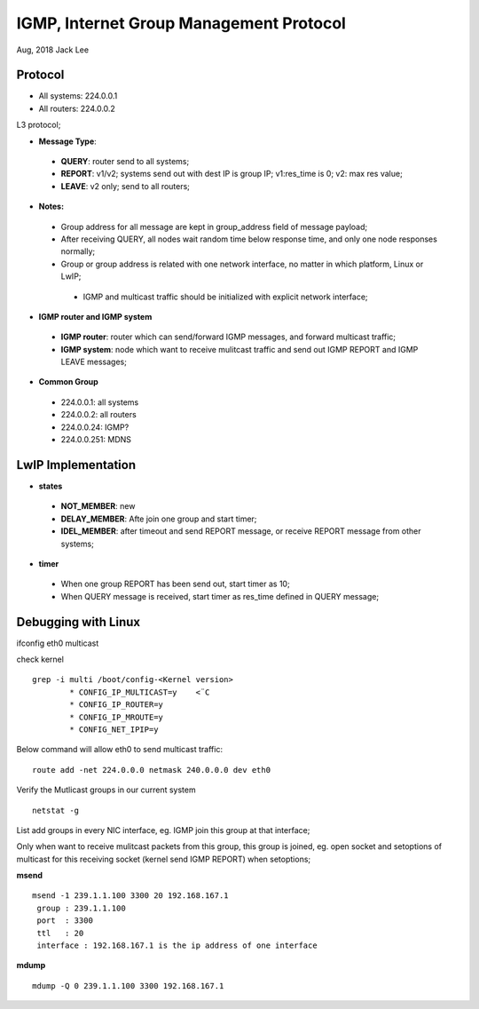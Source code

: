 IGMP, Internet Group Management Protocol
*****************************************
Aug, 2018 Jack Lee

Protocol
=========

- All systems: 224.0.0.1
- All routers: 224.0.0.2

L3 protocol;

* **Message Type**:
 * **QUERY**: router send to all systems;
 * **REPORT**: v1/v2; systems send out with dest IP is group IP; v1:res_time is 0; v2: max res value;
 * **LEAVE**: v2 only; send to all routers;

* **Notes:**
 - Group address for all message are kept in group_address field of message payload;
 - After receiving QUERY, all nodes wait random time below response time, and only one node responses normally;
 - Group or group address is related with one network interface, no matter in which platform, Linux or LwIP;
  - IGMP and multicast traffic should be initialized with explicit network interface;


* **IGMP router and IGMP system**
 * **IGMP router**: router which can send/forward IGMP messages, and forward multicast traffic;
 * **IGMP system**: node which want to receive mulitcast traffic and send out IGMP REPORT and IGMP LEAVE messages;


* **Common Group**
 * 224.0.0.1: all systems
 * 224.0.0.2: all routers
 * 224.0.0.24: IGMP?
 * 224.0.0.251: MDNS
 


LwIP Implementation
====================

* **states**
 - **NOT_MEMBER**: new
 - **DELAY_MEMBER**: Afte join one group and start timer;
 - **IDEL_MEMBER**: after timeout and send REPORT message, or receive REPORT message from other systems;
 
 
* **timer**
 * When one group REPORT has been send out, start timer as 10;
 * When QUERY message is received, start timer as res_time defined in QUERY message;


Debugging with Linux
=====================

ifconfig eth0 multicast

check kernel

::

 grep -i multi /boot/config-<Kernel version>
         * CONFIG_IP_MULTICAST=y    <¨C
         * CONFIG_IP_ROUTER=y
         * CONFIG_IP_MROUTE=y
         * CONFIG_NET_IPIP=y  

Below command will allow eth0 to send multicast traffic::

	route add -net 224.0.0.0 netmask 240.0.0.0 dev eth0

Verify the Mutlicast groups in our current system

::

  netstat -g

List add groups in every NIC interface, eg. IGMP join this group at that interface;

Only when want to receive mulitcast packets from this group, this group is joined, eg. 
open socket and setoptions of multicast for this receiving socket (kernel send IGMP REPORT) 
when setoptions;


**msend**
::

 msend -1 239.1.1.100 3300 20 192.168.167.1
  group : 239.1.1.100 
  port  : 3300
  ttl   : 20
  interface : 192.168.167.1 is the ip address of one interface

  
**mdump**
::
 mdump -Q 0 239.1.1.100 3300 192.168.167.1
         
